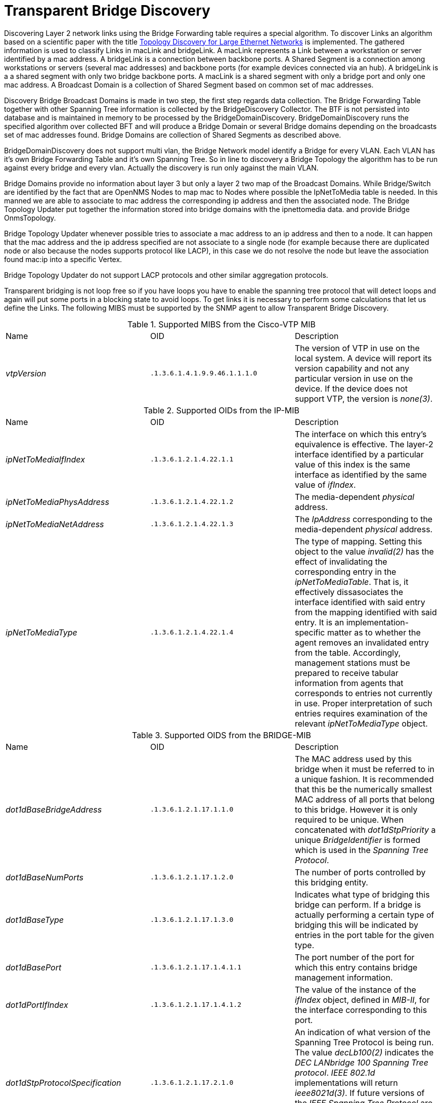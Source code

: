 
= Transparent Bridge Discovery

Discovering Layer 2 network links using the Bridge Forwarding table requires a special algorithm.
To discover Links an algorithm based on a scientific paper with the title link:https://citeseerx.ist.psu.edu/viewdoc/download?doi=10.1.1.383.8579&rep=rep1&type=pdf[Topology Discovery for Large Ethernet Networks] is implemented.
The gathered information is used to classify Links in macLink and bridgeLink.
A macLink represents a Link between a workstation or server identified by a mac address.
A bridgeLink is a connection between backbone ports.
A Shared Segment is a connection among workstations or servers (several mac addresses) and backbone ports (for example devices connected via an hub).
A bridgeLink is a a shared segment with only two bridge backbone ports.
A macLink is a shared segment with only a bridge port and only one mac address.
A Broadcast Domain is a collection of Shared Segment based on common set of mac addresses.

Discovery Bridge Broadcast Domains is made in two step, the first step regards data collection.
The Bridge Forwarding Table together with other Spanning Tree information is collected by the BridgeDiscovery Collector.
The BTF is not persisted into database and is maintained in memory to be processed by the BridgeDomainDiscovery.
BridgeDomainDiscovery runs the specified algorithm over collected BFT and will produce a Bridge Domain or several 
Bridge domains depending on the broadcasts set of mac addresses found.
Bridge Domains are collection of Shared Segments as described above. 

BridgeDomainDiscovery does not support multi vlan, the Bridge Network model identify a Bridge for every VLAN.
Each VLAN has it's own Bridge Forwarding Table and it's own Spanning Tree. So in line to discovery a Bridge Topology the algorithm has to be run against every bridge and every vlan.
Actually the discovery is run only against the main VLAN. 

Bridge Domains provide no information about layer 3 but only a layer 2 two map of the Broadcast Domains.
While Bridge/Switch are identified by the fact that are OpenNMS Nodes to map mac to Nodes where possible
the IpNetToMedia table is needed. In this manned we are able to associate to mac address the corresponding ip address and then the associated node.
The Bridge Topology Updater put together the information stored into bridge domains with the ipnettomedia data.
and provide Bridge OnmsTopology.

Bridge Topology Updater whenever possible tries to associate a mac address to an ip address and then to a node.
It can happen that the mac address and the ip address specified are not associate to a single node (for example because 
there are duplicated node or also because the nodes supports protocol like LACP), in this case we do not resolve the node but leave the association found mac:ip into a specific Vertex.

Bridge Topology Updater do not support LACP protocols and other similar aggregation protocols.

Transparent bridging is not loop free so if you have loops you have to enable the spanning tree protocol that will detect loops and again will put some ports in a blocking state to avoid loops.
To get links it is necessary to perform some calculations that let us define the Links.
The following MIBS must be supported by the SNMP agent to allow Transparent Bridge Discovery.

.Supported MIBS from the Cisco-VTP MIB
[options="headers, %autowidth"]
|===
| Name                            | OID                           | Description
| _vtpVersion_                    | `.1.3.6.1.4.1.9.9.46.1.1.1.0` | The version of VTP in use on the local system.
                                                                    A device will report its version capability and not any particular version in use on the device.
                                                                    If the device does not support VTP, the version is _none(3)_.
|===

.Supported OIDs from the IP-MIB
[options="headers, %autowidth"]
|===
| Name                            | OID                           | Description
| _ipNetToMediaIfIndex_           | `.1.3.6.1.2.1.4.22.1.1`       | The interface on which this entry's equivalence is effective.
                                                                    The layer-2 interface identified by a particular value of this index is the same interface as identified by the same value of _ifIndex_.
| _ipNetToMediaPhysAddress_       | `.1.3.6.1.2.1.4.22.1.2`       | The media-dependent _physical_ address.
| _ipNetToMediaNetAddress_        | `.1.3.6.1.2.1.4.22.1.3`       | The _IpAddress_ corresponding to the media-dependent _physical_ address.
| _ipNetToMediaType_              | `.1.3.6.1.2.1.4.22.1.4`       | The type of mapping. Setting this object to the value _invalid(2)_ has the effect of invalidating the corresponding entry in the _ipNetToMediaTable_.
                                                                    That is, it effectively dissasociates the interface identified with said entry from the mapping identified with said entry.
                                                                    It is an implementation-specific matter as to whether the agent removes an invalidated entry from the table.
                                                                    Accordingly, management stations must be prepared to receive tabular information from agents that corresponds to entries not currently in use.
                                                                    Proper interpretation of such entries requires examination of the relevant _ipNetToMediaType_ object.
|===

.Supported OIDS from the BRIDGE-MIB
[options="headers, %autowidth"]
|===
| Name                            | OID                           | Description
| _dot1dBaseBridgeAddress_        | `.1.3.6.1.2.1.17.1.1.0`       | The MAC address used by this bridge when it must be referred to in a unique fashion.
                                                                    It is recommended that this be the numerically smallest MAC address of all ports that belong to this bridge.
                                                                    However it is only required to be unique.
                                                                    When concatenated with _dot1dStpPriority_ a unique _BridgeIdentifier_ is formed which is used in the _Spanning Tree Protocol_.
| _dot1dBaseNumPorts_             | `.1.3.6.1.2.1.17.1.2.0`       | The number of ports controlled by this bridging entity.
| _dot1dBaseType_                 | `.1.3.6.1.2.1.17.1.3.0`       | Indicates what type of bridging this bridge can perform.
                                                                    If a bridge is actually performing a certain type of bridging this will be indicated by entries in the port table for the given type.
| _dot1dBasePort_                 | `.1.3.6.1.2.1.17.1.4.1.1`     | The port number of the port for which this entry contains bridge management information.
| _dot1dPortIfIndex_              | `.1.3.6.1.2.1.17.1.4.1.2`     | The value of the instance of the _ifIndex_ object, defined in _MIB-II_, for the interface corresponding to this port.
| _dot1dStpProtocolSpecification_ | `.1.3.6.1.2.1.17.2.1.0`       | An indication of what version of the Spanning Tree Protocol is being run.
                                                                    The value _decLb100(2)_ indicates the _DEC LANbridge 100 Spanning Tree protocol_.
                                                                    _IEEE 802.1d_ implementations will return _ieee8021d(3)_.
                                                                    If future versions of the _IEEE Spanning Tree Protocol_ are released that are incompatible with the current version a new value will be defined.
| _dot1dStpPriority_              | `.1.3.6.1.2.1.17.2.2`         | The value of the writeable portion of the _Bridge ID_, i.e., the first two octets of the (8 octet long) _Bridge ID_.
                                                                    The other (last) 6 octets of the _Bridge ID_ are given by the value of _dot1dBaseBridgeAddress_.
| _dot1dStpDesignatedRoot_        | `.1.3.6.1.2.1.17.2.5`         | The bridge identifier of the root of the spanning tree as determined by the _Spanning Tree Protocol_ as executed by this node.
                                                                    This value is used as the _Root Identifier_ parameter in all configuration _Bridge PDUs_ originated by this node.
| _dot1dStpRootCost_              | `.1.3.6.1.2.1.17.2.6`         | The cost of the path to the root as seen from this bridge.
| _dot1dStpRootPort_              | `.1.3.6.1.2.1.17.2.7`         | The port number of the port which offers the lowest cost path from this bridge to the root bridge.
| _dot1dStpPort_                  | `.1.3.6.1.2.1.17.2.15.1.1`    | The port number of the port for which this entry contains Spanning Tree Protocol management information.
| _dot1dStpPortPriority_          | `.1.3.6.1.2.1.17.2.15.1.2`    | The value of the priority field which is contained in the first (in network byte order) octet of the (2 octet long) Port ID.
                                                                    The other octet of the Port ID is given by the value of _dot1dStpPort_.
| _dot1dStpPortState_             | `.1.3.6.1.2.1.17.2.15.1.3`    | The port's current state as defined by application of the Spanning Tree Protocol.
                                                                    This state controls what action a port takes on reception of a frame.
                                                                    If the bridge has detected a port that is malfunctioning it will place that port into the _broken(6)_ state.
                                                                    For ports which are disabled (see _dot1dStpPortEnable_), this object will have a value of _disabled(1)_.
| _dot1dStpPortEnable_            | `.1.3.6.1.2.1.17.2.15.1.4`    | The enabled/disabled status of the port.
| _dot1dStpPortPathCost_          | `.1.3.6.1.2.1.17.2.15.1.5`    | The contribution of this port to the path cost of paths towards the spanning tree root which include this port.
                                                                    802.1D-1990 recommends that the default value of this parameter be in inverse proportion to the speed of the attached LAN.
| _dot1dStpPortDesignatedRoot_    | `.1.3.6.1.2.1.17.2.15.1.6`    | The unique Bridge Identifier of the Bridge recorded as the Root in the Configuration BPDUs transmitted by the Designated Bridge for the segment to which the port is attached.
| _dot1dStpPortDesignatedCost_    | `.1.3.6.1.2.1.17.2.15.1.7`    | The path cost of the Designated Port of the segment connected to this port.
                                                                    This value is compared to the Root Path Cost field in received bridge PDUs.
| _dot1dStpPortDesignatedBridge_  | `.1.3.6.1.2.1.17.2.15.1.8`    | The Bridge Identifier of the bridge which this port considers to be the Designated Bridge for this port's segment.
| _dot1dStpPortDesignatedPort_    | `.1.3.6.1.2.1.17.2.15.1.9`    | The Port Identifier of the port on the Designated Bridge for this port's segment.
| _dot1dTpFdbAddress_             | `.1.3.6.1.2.1.17.4.3.1.1`     | A unicast MAC address for which the bridge has forwarding and/or filtering information.
| _dot1dTpFdbPort_                | `.1.3.6.1.2.1.17.4.3.1.2`     | Either the value '0', or the port number of the port on which a frame having a source address equal to the value of the corresponding instance of _dot1dTpFdbAddress_ has been seen.
                                                                    A value of '0' indicates that the port number has not been learned but that the bridge does have some forwarding/filtering information about this address (e.g. in the _dot1dStaticTable_).
                                                                    Implementors are encouraged to assign the port value to this object whenever it is learned even for addresses for which the corresponding value of _dot1dTpFdbStatus_ is not _learned(3)_.
| _dot1dTpFdbStatus_              | `.1.3.6.1.2.1.17.4.3.1.3`     | The status of this entry.
                                                                    The meanings of the values are: +
                                                                    *_other(1)_*: none of the following.
                                                                    This would include the case where some other MIB object (not the corresponding instance of _dot1dTpFdbPort_, nor an entry in the _dot1dStaticTable_) is being used to determine if and how frames addressed to the value of the corresponding instance of _dot1dTpFdbAddress_ are being forwarded. +
                                                                    *_invalid(2)_*: this entry is not longer valid (e.g., it was learned but has since aged-out), but has not yet been flushed from the table. +
                                                                    *_learned(3)_*: the value of the corresponding instance of _dot1dTpFdbPort_ was learned, and is being used. +
                                                                    *_self(4)_*: the value of the corresponding instance of _dot1dTpFdbAddress_ represents one of the bridge's addresses.
                                                                    The corresponding instance of _dot1dTpFdbPort_ indicates which of the bridge's ports has this address. +
                                                                    *_mgmt(5)_*: the value of the corresponding instance of dot1dTpFdbAddress is also the value of an existing instance of dot1dStaticAddress.
|===

.Supported OIDS from the Q-BRIDGE-MIB
[options="headers, %autowidth"]
|===
| Name                            | OID                           | Description
| _dot1qTpFdbPort_                | `.1.3.6.1.2.1.17.7.1.2.2.1.2` | Either the value 0, or the port number of the port on which a frame having a source address equal to the value of the corresponding instance of _dot1qTpFdbAddress_ has been seen.
                                                                    A value of 0 indicates that the port number has not been learned but that the device does have some forwarding/filtering information about this address (e.g., in the _dot1qStaticUnicastTable_).
                                                                    Implementors are encouraged to assign the port value to this object whenever it is learned, even for addresses for which the corresponding value of _dot1qTpFdbStatus_ is not _learned(3)_.
| _dot1qTpFdbStatus_              | `.1.3.6.1.2.1.17.7.1.2.2.1.3` | The status of this entry.
                                                                    The meanings of the values are: +
                                                                    *_other(1)_*: none of the following.
                                                                    This may include the case where some other MIB object (not the corresponding instance of _dot1qTpFdbPort_, nor an entry in the _dot1qStaticUnicastTable_) is being used to determine if and how frames addressed to the value of the corresponding instance of _dot1qTpFdbAddress_ are being forwarded. +
                                                                    *_invalid(2)_*: this entry is no longer valid (e.g., it was learned but has since aged out), but has not yet been flushed from the table. +
                                                                    *_learned(3)_*: the value of the corresponding instance of _dot1qTpFdbPort_ was learned and is being used. +
                                                                    *_self(4)_*: the value of the corresponding instance of _dot1qTpFdbAddress_ represents one of the device's addresses.
                                                                    The corresponding instance of _dot1qTpFdbPort_ indicates which of the device's ports has this address. +
                                                                    *_mgmt(5)_*: the value of the corresponding instance of _dot1qTpFdbAddress_ is also the value of an existing instance of _dot1qStaticAddress_.
|===

Generic information about the bridge link discovery process can be found in the Bridge Information box on the Node Detail Page of the device.
Information gathered from this OID will be stored in the following database table:

.Database tables related to transparent bridge discovery
image::enlinkd/bridge-database.png[]
